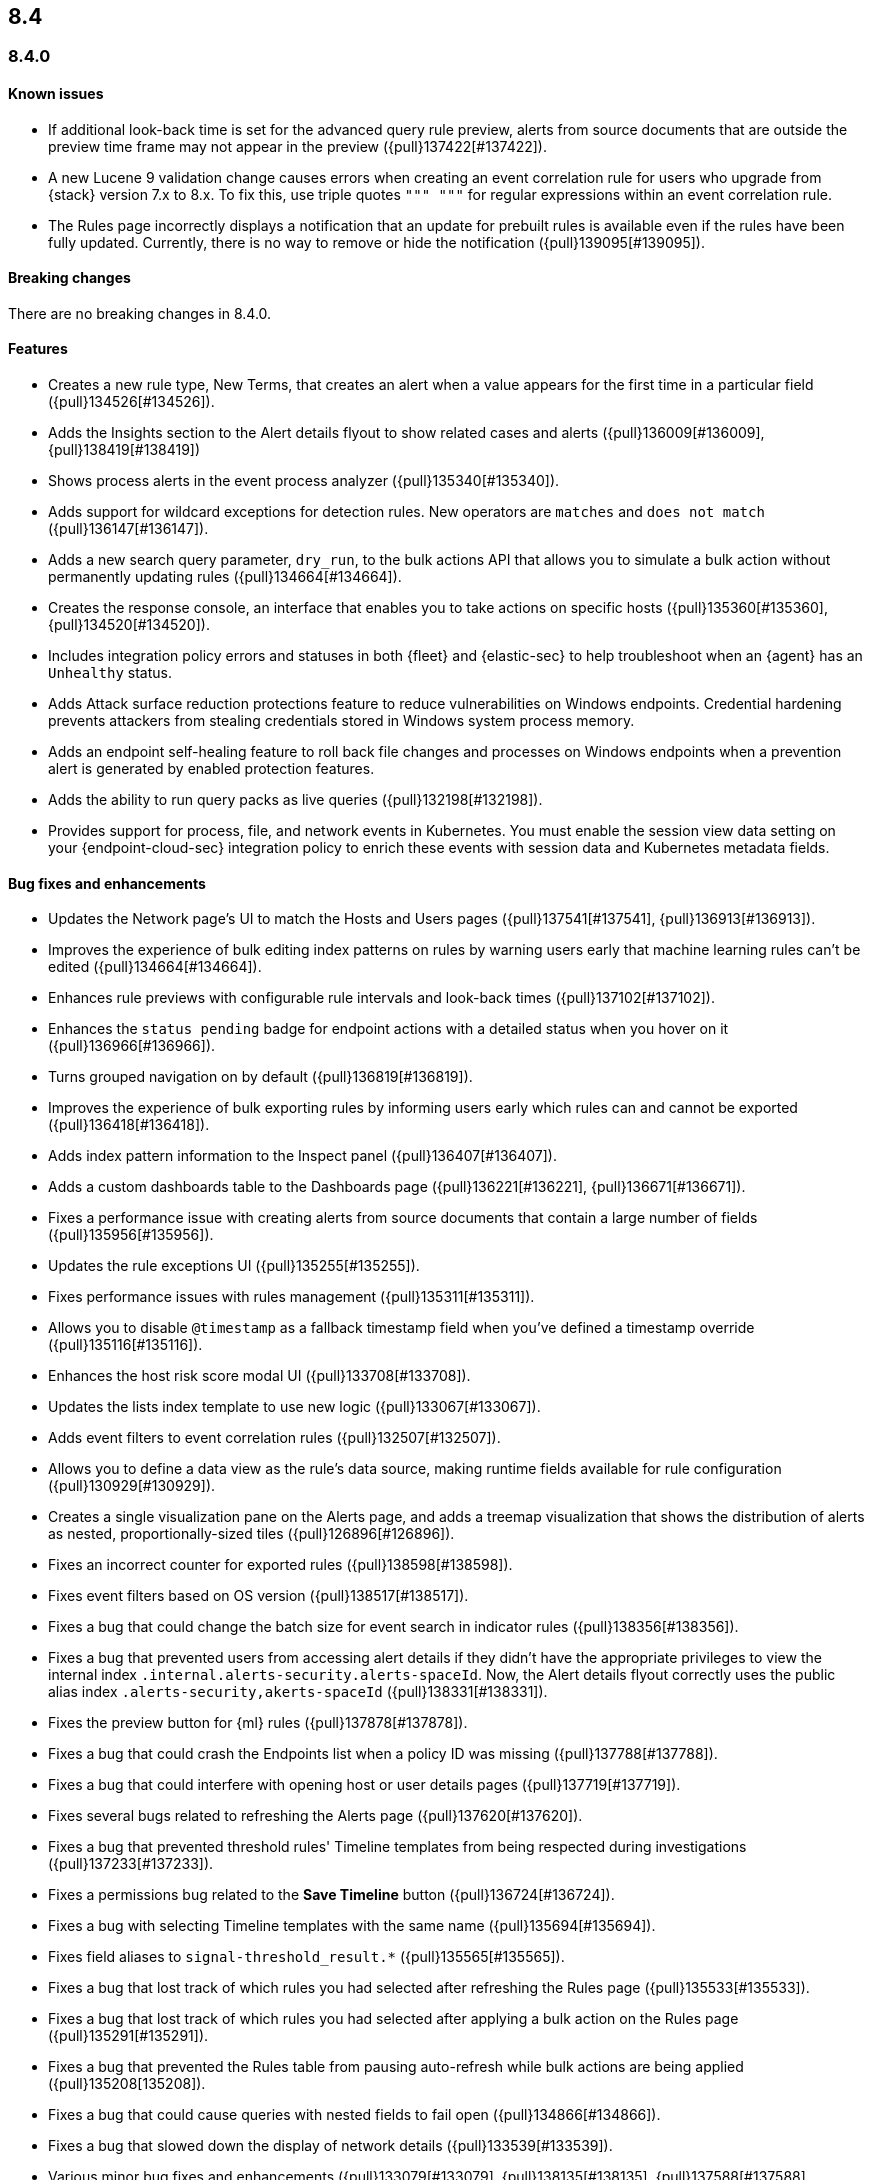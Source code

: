 [[release-notes-header-8.4.0]]
== 8.4

[discrete]
[[release-notes-8.4.0]]
=== 8.4.0

[discrete]
[[known-issue-8.4.0]]
==== Known issues
* If additional look-back time is set for the advanced query rule preview, alerts from source documents that are outside the preview time frame may not appear in the preview ({pull}137422[#137422]).
* A new Lucene 9 validation change causes errors when creating an event correlation rule for users who upgrade from {stack} version 7.x to 8.x. To fix this, use triple quotes `""" """` for regular expressions within an event correlation rule.
* The Rules page incorrectly displays a notification that an update for prebuilt rules is available even if the rules have been fully updated. Currently, there is no way to remove or hide the notification ({pull}139095[#139095]).

[discrete]
[[breaking-changes-8.4.0]]
==== Breaking changes
// tag::breaking-changes[]
// NOTE: The breaking-changes tagged regions are reused in the Elastic Installation and Upgrade Guide. The pull attribute is defined within this snippet so it properly resolves in the output.
:pull: {pull}
There are no breaking changes in 8.4.0.
// end::breaking-changes[]

[discrete]
[[features-8.4.0]]
==== Features
* Creates a new rule type, New Terms, that creates an alert when a value appears for the first time in a particular field ({pull}134526[#134526]).
* Adds the Insights section to the Alert details flyout to show related cases and alerts ({pull}136009[#136009], {pull}138419[#138419])
* Shows process alerts in the event process analyzer ({pull}135340[#135340]).
* Adds support for wildcard exceptions for detection rules. New operators are `matches` and `does not match` ({pull}136147[#136147]).
* Adds a new search query parameter, `dry_run`, to the bulk actions API that allows you to simulate a bulk action without permanently updating rules ({pull}134664[#134664]).
* Creates the response console, an interface that enables you to take actions on specific hosts ({pull}135360[#135360], {pull}134520[#134520]).
* Includes integration policy errors and statuses in both {fleet} and {elastic-sec} to help troubleshoot when an {agent} has an `Unhealthy` status.
* Adds Attack surface reduction protections feature to reduce vulnerabilities on Windows endpoints. Credential hardening prevents attackers from stealing credentials stored in Windows system process memory.
* Adds an endpoint self-healing feature to roll back file changes and processes on Windows endpoints when a prevention alert is generated by enabled protection features.
* Adds the ability to run query packs as live queries ({pull}132198[#132198]).
* Provides support for process, file, and network events in Kubernetes. You must enable the session view data setting on your {endpoint-cloud-sec} integration policy to enrich these events with session data and Kubernetes metadata fields.

[discrete]
[[bug-fixes-8.4.0]]
==== Bug fixes and enhancements
* Updates the Network page's UI to match the Hosts and Users pages ({pull}137541[#137541], {pull}136913[#136913]).
* Improves the experience of bulk editing index patterns on rules by warning users early that machine learning rules can’t be edited ({pull}134664[#134664]).
* Enhances rule previews with configurable rule intervals and look-back times ({pull}137102[#137102]).
* Enhances the `status pending` badge for endpoint actions with a detailed status when you hover on it ({pull}136966[#136966]).
* Turns grouped navigation on by default ({pull}136819[#136819]).
* Improves the experience of bulk exporting rules by informing users early which rules can and cannot be exported ({pull}136418[#136418]).
* Adds index pattern information to the Inspect panel ({pull}136407[#136407]).
* Adds a custom dashboards table to the Dashboards page ({pull}136221[#136221], {pull}136671[#136671]).
* Fixes a performance issue with creating alerts from source documents that contain a large number of fields ({pull}135956[#135956]).
* Updates the rule exceptions UI ({pull}135255[#135255]).
* Fixes performance issues with rules management ({pull}135311[#135311]).
* Allows you to disable `@timestamp` as a fallback timestamp field when you've defined a timestamp override ({pull}135116[#135116]).
* Enhances the host risk score modal UI ({pull}133708[#133708]).
* Updates the lists index template to use new logic ({pull}133067[#133067]).
* Adds event filters to event correlation rules ({pull}132507[#132507]).
* Allows you to define a data view as the rule's data source, making runtime fields available for rule configuration ({pull}130929[#130929]).
* Creates a single visualization pane on the Alerts page, and adds a treemap visualization that shows the distribution of alerts as nested, proportionally-sized tiles ({pull}126896[#126896]).
* Fixes an incorrect counter for exported rules ({pull}138598[#138598]).
* Fixes event filters based on OS version ({pull}138517[#138517]).
* Fixes a bug that could change the batch size for event search in indicator rules ({pull}138356[#138356]).
* Fixes a bug that prevented users from accessing alert details if they didn't have the appropriate privileges to view the internal index `.internal.alerts-security.alerts-spaceId`. Now, the Alert details flyout correctly uses the public alias index `.alerts-security,akerts-spaceId` ({pull}138331[#138331]).
* Fixes the preview button for {ml} rules ({pull}137878[#137878]).
* Fixes a bug that could crash the Endpoints list when a policy ID was missing ({pull}137788[#137788]).
* Fixes a bug that could interfere with opening host or user details pages ({pull}137719[#137719]).
* Fixes several bugs related to refreshing the Alerts page ({pull}137620[#137620]).
* Fixes a bug that prevented threshold rules' Timeline templates from being respected during investigations ({pull}137233[#137233]).
* Fixes a permissions bug related to the **Save Timeline** button ({pull}136724[#136724]).
* Fixes a bug with selecting Timeline templates with the same name ({pull}135694[#135694]).
* Fixes field aliases to `signal-threshold_result.*` ({pull}135565[#135565]).
* Fixes a bug that lost track of which rules you had selected after refreshing the Rules page ({pull}135533[#135533]).
* Fixes a bug that lost track of which rules you had selected after applying a bulk action on the Rules page ({pull}135291[#135291]).
* Fixes a bug that prevented the Rules table from pausing auto-refresh while bulk actions are being applied ({pull}135208[135208]).
* Fixes a bug that could cause queries with nested fields to fail open ({pull}134866[#134866]).
* Fixes a bug that slowed down the display of network details ({pull}133539[#133539]).
* Various minor bug fixes and enhancements ({pull}133079[#133079], {pull}138135[#138135], {pull}137588[#137588], {pull}137511[#137511], {pull}137492[#137492], {pull}135907[#135907], {pull}135426[#135426]).
* Fixes an {endpoint-cloud-sec} bug on macOS and Linux that could cause CPU spikes if malware protection is enabled on an {endpoint-cloud-sec} integration policy (https://github.com/elastic/endpoint/issues/22[#22]).
* Fixes a bug that could cause {endpoint-cloud-sec} to crash when outputting log data to {ls}.
* Allows {endpoint-cloud-sec} to be added to agents running on Ubuntu 22.04 and Debian 11.
